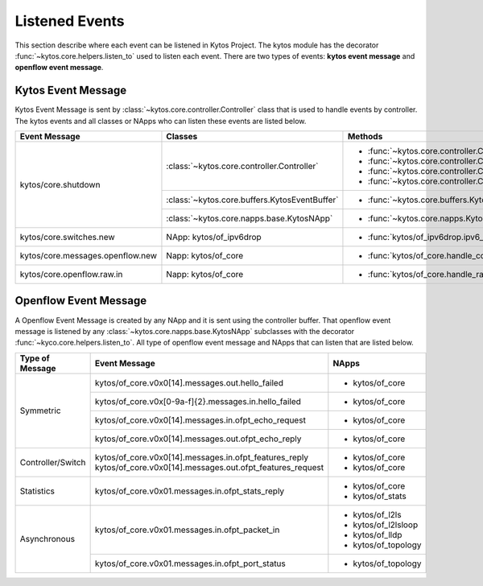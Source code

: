 Listened Events
***************

This section describe where each event can be listened in Kytos Project. The
kytos module has the decorator :func:`~kytos.core.helpers.listen_to` used to
listen each event. There are two types of events: **kytos event message** and
**openflow event message**.

Kytos Event Message
===================

Kytos Event Message is sent by :class:`~kytos.core.controller.Controller`
class that is used to handle events by controller. The kytos events and all
classes or NApps who can listen these events are listed below.

+-----------------------------------+-------------------------------------------------+-------------------------------------------------------------------+
| Event Message                     |                  Classes                        |                         Methods                                   |
+===================================+=================================================+===================================================================+
| kytos/core.shutdown               | :class:`~kytos.core.controller.Controller`      | - :func:`~kytos.core.controller.Controller.raw_event_handler`     |
|                                   |                                                 | - :func:`~kytos.core.controller.Controller.msg_in_event_handler`  |
|                                   |                                                 | - :func:`~kytos.core.controller.Controller.msg_out_event_handler` |
|                                   |                                                 | - :func:`~kytos.core.controller.Controller.app_event_handler`     |
|                                   +-------------------------------------------------+-------------------------------------------------------------------+
|                                   | :class:`~kytos.core.buffers.KytosEventBuffer`   | - :func:`~kytos.core.buffers.KytosEventBuffer.put`                |
|                                   +-------------------------------------------------+-------------------------------------------------------------------+
|                                   | :class:`~kytos.core.napps.base.KytosNApp`       | - :func:`~kytos.core.napps.KytosNApp._shutdown_handler`           |
+-----------------------------------+-------------------------------------------------+-------------------------------------------------------------------+
| kytos/core.switches.new           | NApp: kytos/of_ipv6drop                         | - :func:`kytos/of_ipv6drop.ipv6_drop`                             |
+-----------------------------------+-------------------------------------------------+-------------------------------------------------------------------+
| kytos/core.messages.openflow.new  | Napp: kytos/of_core                             | - :func:`kytos/of_core.handle_core_new_connection`                |
+-----------------------------------+-------------------------------------------------+-------------------------------------------------------------------+
| kytos/core.openflow.raw.in        | Napp: kytos/of_core                             | - :func:`kytos/of_core.handle_raw_in`                             |
+-----------------------------------+-------------------------------------------------+-------------------------------------------------------------------+

Openflow Event Message
======================

A Openflow Event Message is created by any NApp and it is sent using the
controller buffer. That openflow event message is listened by any
:class:`~kytos.core.napps.base.KytosNApp` subclasses with the decorator
:func:`~kyco.core.helpers.listen_to`. All type of openflow event message and NApps
that can listen that are listed below.

+-------------------+-----------------------------------------------------------+-----------------------+
| Type of Message   |               Event Message                               |    NApps              |
+===================+===========================================================+=======================+
|   Symmetric       | kytos/of_core.v0x0[14].messages.out.hello_failed          | - kytos/of_core       |
+                   +-----------------------------------------------------------+-----------------------+
|                   | kytos/of_core.v0x[0-9a-f]{2}.messages.in.hello_failed     | - kytos/of_core       |
+                   +-----------------------------------------------------------+-----------------------+
|                   | kytos/of_core.v0x0[14].messages.in.ofpt_echo_request      | - kytos/of_core       |
+                   +-----------------------------------------------------------+-----------------------+
|                   | kytos/of_core.v0x0[14].messages.out.ofpt_echo_reply       | - kytos/of_core       |
+-------------------+-----------------------------------------------------------+-----------------------+
| Controller/Switch | kytos/of_core.v0x0[14].messages.in.ofpt_features_reply    | - kytos/of_core       |
|                   | kytos/of_core.v0x0[14].messages.out.ofpt_features_request | - kytos/of_core       |
+-------------------+-----------------------------------------------------------+-----------------------+
| Statistics        | kytos/of_core.v0x01.messages.in.ofpt_stats_reply          | - kytos/of_core       |
|                   |                                                           | - kytos/of_stats      |
+-------------------+-----------------------------------------------------------+-----------------------+
|  Asynchronous     | kytos/of_core.v0x01.messages.in.ofpt_packet_in            | - kytos/of_l2ls       |
|                   |                                                           | - kytos/of_l2lsloop   |
|                   |                                                           | - kytos/of_lldp       |
|                   |                                                           | - kytos/of_topology   |
+                   +-----------------------------------------------------------+-----------------------+
|                   | kytos/of_core.v0x01.messages.in.ofpt_port_status          | - kytos/of_topology   |
+-------------------+-----------------------------------------------------------+-----------------------+
